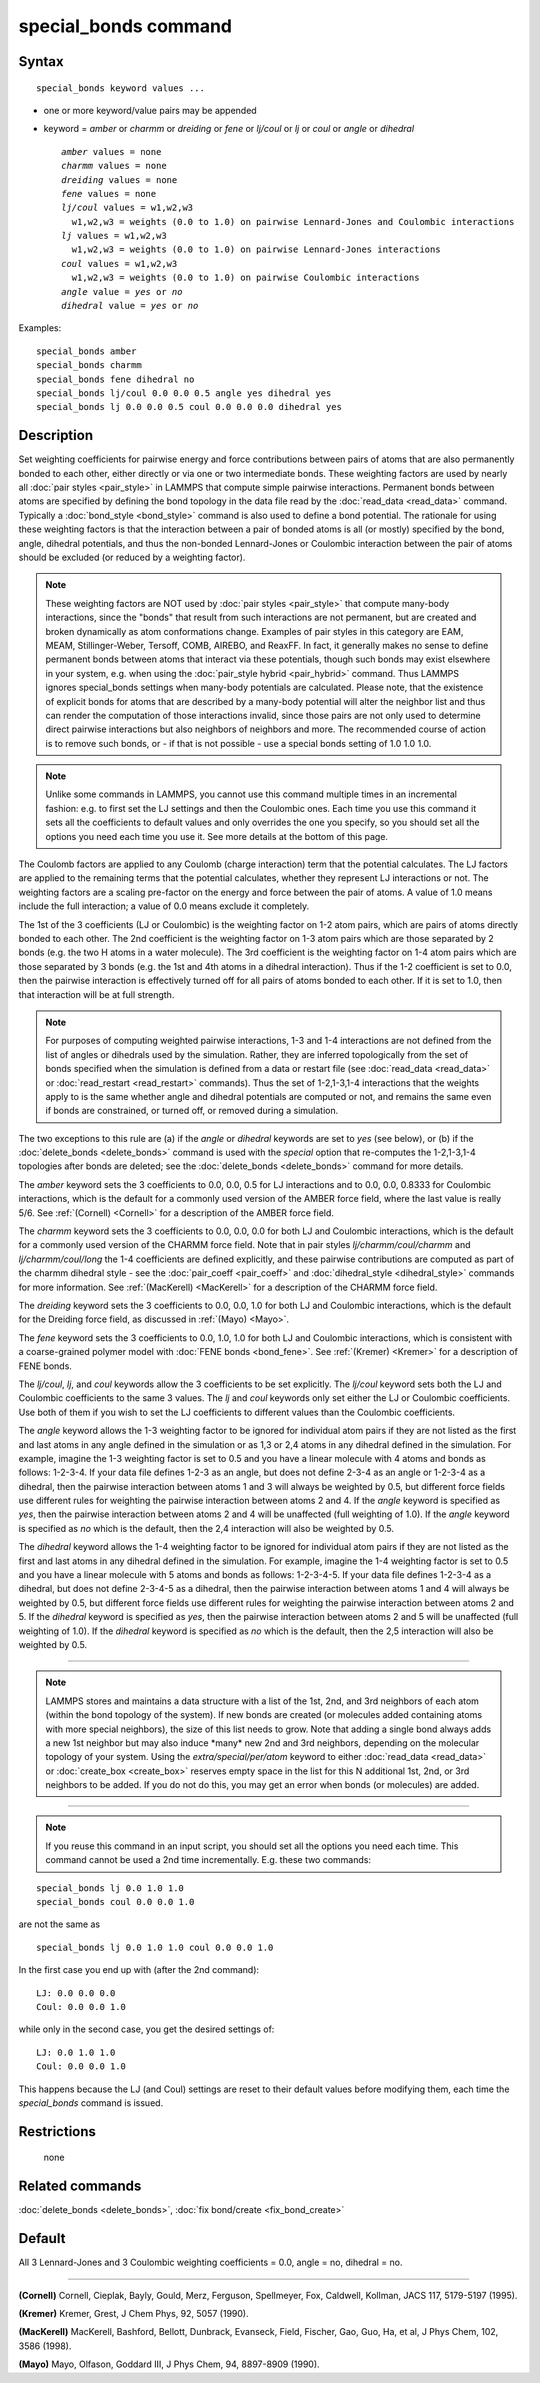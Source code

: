 .. index:: special\_bonds

special\_bonds command
======================

Syntax
""""""


.. parsed-literal::

   special_bonds keyword values ...

* one or more keyword/value pairs may be appended
* keyword = *amber* or *charmm* or *dreiding* or *fene* or *lj/coul* or *lj* or *coul* or *angle* or *dihedral*
  
  .. parsed-literal::
  
       *amber* values = none
       *charmm* values = none
       *dreiding* values = none
       *fene* values = none
       *lj/coul* values = w1,w2,w3
         w1,w2,w3 = weights (0.0 to 1.0) on pairwise Lennard-Jones and Coulombic interactions
       *lj* values = w1,w2,w3
         w1,w2,w3 = weights (0.0 to 1.0) on pairwise Lennard-Jones interactions
       *coul* values = w1,w2,w3
         w1,w2,w3 = weights (0.0 to 1.0) on pairwise Coulombic interactions
       *angle* value = *yes* or *no*
       *dihedral* value = *yes* or *no*



Examples:


.. parsed-literal::

   special_bonds amber
   special_bonds charmm
   special_bonds fene dihedral no
   special_bonds lj/coul 0.0 0.0 0.5 angle yes dihedral yes
   special_bonds lj 0.0 0.0 0.5 coul 0.0 0.0 0.0 dihedral yes

Description
"""""""""""

Set weighting coefficients for pairwise energy and force contributions
between pairs of atoms that are also permanently bonded to each other,
either directly or via one or two intermediate bonds.  These weighting
factors are used by nearly all :doc:`pair styles <pair_style>` in LAMMPS
that compute simple pairwise interactions.  Permanent bonds between
atoms are specified by defining the bond topology in the data file
read by the :doc:`read_data <read_data>` command.  Typically a
:doc:`bond_style <bond_style>` command is also used to define a bond
potential.  The rationale for using these weighting factors is that
the interaction between a pair of bonded atoms is all (or mostly)
specified by the bond, angle, dihedral potentials, and thus the
non-bonded Lennard-Jones or Coulombic interaction between the pair of
atoms should be excluded (or reduced by a weighting factor).

.. note::

   These weighting factors are NOT used by :doc:`pair styles <pair_style>` that compute many-body interactions, since the
   "bonds" that result from such interactions are not permanent, but are
   created and broken dynamically as atom conformations change.  Examples
   of pair styles in this category are EAM, MEAM, Stillinger-Weber,
   Tersoff, COMB, AIREBO, and ReaxFF.  In fact, it generally makes no
   sense to define permanent bonds between atoms that interact via these
   potentials, though such bonds may exist elsewhere in your system,
   e.g. when using the :doc:`pair_style hybrid <pair_hybrid>` command.
   Thus LAMMPS ignores special\_bonds settings when many-body potentials
   are calculated.  Please note, that the existence of explicit bonds
   for atoms that are described by a many-body potential will alter the
   neighbor list and thus can render the computation of those interactions
   invalid, since those pairs are not only used to determine direct
   pairwise interactions but also neighbors of neighbors and more.
   The recommended course of action is to remove such bonds, or - if
   that is not possible - use a special bonds setting of 1.0 1.0 1.0.

.. note::

   Unlike some commands in LAMMPS, you cannot use this command
   multiple times in an incremental fashion: e.g. to first set the LJ
   settings and then the Coulombic ones.  Each time you use this command
   it sets all the coefficients to default values and only overrides the
   one you specify, so you should set all the options you need each time
   you use it.  See more details at the bottom of this page.

The Coulomb factors are applied to any Coulomb (charge interaction)
term that the potential calculates.  The LJ factors are applied to the
remaining terms that the potential calculates, whether they represent
LJ interactions or not.  The weighting factors are a scaling
pre-factor on the energy and force between the pair of atoms.  A value
of 1.0 means include the full interaction; a value of 0.0 means
exclude it completely.

The 1st of the 3 coefficients (LJ or Coulombic) is the weighting
factor on 1-2 atom pairs, which are pairs of atoms directly bonded to
each other.  The 2nd coefficient is the weighting factor on 1-3 atom
pairs which are those separated by 2 bonds (e.g. the two H atoms in a
water molecule).  The 3rd coefficient is the weighting factor on 1-4
atom pairs which are those separated by 3 bonds (e.g. the 1st and 4th
atoms in a dihedral interaction).  Thus if the 1-2 coefficient is set
to 0.0, then the pairwise interaction is effectively turned off for
all pairs of atoms bonded to each other.  If it is set to 1.0, then
that interaction will be at full strength.

.. note::

   For purposes of computing weighted pairwise interactions, 1-3
   and 1-4 interactions are not defined from the list of angles or
   dihedrals used by the simulation.  Rather, they are inferred
   topologically from the set of bonds specified when the simulation is
   defined from a data or restart file (see :doc:`read_data <read_data>` or
   :doc:`read_restart <read_restart>` commands).  Thus the set of
   1-2,1-3,1-4 interactions that the weights apply to is the same whether
   angle and dihedral potentials are computed or not, and remains the
   same even if bonds are constrained, or turned off, or removed during a
   simulation.

The two exceptions to this rule are (a) if the *angle* or *dihedral*
keywords are set to *yes* (see below), or (b) if the
:doc:`delete_bonds <delete_bonds>` command is used with the *special*
option that re-computes the 1-2,1-3,1-4 topologies after bonds are
deleted; see the :doc:`delete_bonds <delete_bonds>` command for more
details.

The *amber* keyword sets the 3 coefficients to 0.0, 0.0, 0.5 for LJ
interactions and to 0.0, 0.0, 0.8333 for Coulombic interactions, which
is the default for a commonly used version of the AMBER force field,
where the last value is really 5/6.  See :ref:`(Cornell) <Cornell>` for a
description of the AMBER force field.

The *charmm* keyword sets the 3 coefficients to 0.0, 0.0, 0.0 for both
LJ and Coulombic interactions, which is the default for a commonly
used version of the CHARMM force field.  Note that in pair styles
*lj/charmm/coul/charmm* and *lj/charmm/coul/long* the 1-4 coefficients
are defined explicitly, and these pairwise contributions are computed
as part of the charmm dihedral style - see the
:doc:`pair_coeff <pair_coeff>` and :doc:`dihedral_style <dihedral_style>`
commands for more information.  See :ref:`(MacKerell) <MacKerell>` for a
description of the CHARMM force field.

The *dreiding* keyword sets the 3 coefficients to 0.0, 0.0, 1.0 for both
LJ and Coulombic interactions, which is the default for the Dreiding
force field, as discussed in :ref:`(Mayo) <Mayo>`.

The *fene* keyword sets the 3 coefficients to 0.0, 1.0, 1.0 for both
LJ and Coulombic interactions, which is consistent with a
coarse-grained polymer model with :doc:`FENE bonds <bond_fene>`.  See
:ref:`(Kremer) <Kremer>` for a description of FENE bonds.

The *lj/coul*\ , *lj*\ , and *coul* keywords allow the 3 coefficients to
be set explicitly.  The *lj/coul* keyword sets both the LJ and
Coulombic coefficients to the same 3 values.  The *lj* and *coul*
keywords only set either the LJ or Coulombic coefficients.  Use both
of them if you wish to set the LJ coefficients to different values
than the Coulombic coefficients.

The *angle* keyword allows the 1-3 weighting factor to be ignored for
individual atom pairs if they are not listed as the first and last
atoms in any angle defined in the simulation or as 1,3 or 2,4 atoms in
any dihedral defined in the simulation.  For example, imagine the 1-3
weighting factor is set to 0.5 and you have a linear molecule with 4
atoms and bonds as follows: 1-2-3-4.  If your data file defines 1-2-3
as an angle, but does not define 2-3-4 as an angle or 1-2-3-4 as a
dihedral, then the pairwise interaction between atoms 1 and 3 will
always be weighted by 0.5, but different force fields use different
rules for weighting the pairwise interaction between atoms 2 and 4.
If the *angle* keyword is specified as *yes*\ , then the pairwise
interaction between atoms 2 and 4 will be unaffected (full weighting
of 1.0).  If the *angle* keyword is specified as *no* which is the
default, then the 2,4 interaction will also be weighted by 0.5.

The *dihedral* keyword allows the 1-4 weighting factor to be ignored
for individual atom pairs if they are not listed as the first and last
atoms in any dihedral defined in the simulation.  For example, imagine
the 1-4 weighting factor is set to 0.5 and you have a linear molecule
with 5 atoms and bonds as follows: 1-2-3-4-5.  If your data file
defines 1-2-3-4 as a dihedral, but does not define 2-3-4-5 as a
dihedral, then the pairwise interaction between atoms 1 and 4 will
always be weighted by 0.5, but different force fields use different
rules for weighting the pairwise interaction between atoms 2 and 5.
If the *dihedral* keyword is specified as *yes*\ , then the pairwise
interaction between atoms 2 and 5 will be unaffected (full weighting
of 1.0).  If the *dihedral* keyword is specified as *no* which is the
default, then the 2,5 interaction will also be weighted by 0.5.


----------


.. note::

   LAMMPS stores and maintains a data structure with a list of the
   1st, 2nd, and 3rd neighbors of each atom (within the bond topology of
   the system).  If new bonds are created (or molecules added containing
   atoms with more special neighbors), the size of this list needs to
   grow.  Note that adding a single bond always adds a new 1st neighbor
   but may also induce \*many\* new 2nd and 3rd neighbors, depending on the
   molecular topology of your system.  Using the *extra/special/per/atom*
   keyword to either :doc:`read_data <read_data>` or :doc:`create_box <create_box>`
   reserves empty space in the list for this N additional 1st, 2nd, or 3rd
   neighbors to be added.  If you do not do this, you may get an error
   when bonds (or molecules) are added.


----------


.. note::

   If you reuse this command in an input script, you should set all
   the options you need each time.  This command cannot be used a 2nd
   time incrementally.  E.g. these two commands:


.. parsed-literal::

   special_bonds lj 0.0 1.0 1.0
   special_bonds coul 0.0 0.0 1.0

are not the same as


.. parsed-literal::

   special_bonds lj 0.0 1.0 1.0 coul 0.0 0.0 1.0

In the first case you end up with (after the 2nd command):


.. parsed-literal::

   LJ: 0.0 0.0 0.0
   Coul: 0.0 0.0 1.0

while only in the second case, you get the desired settings of:


.. parsed-literal::

   LJ: 0.0 1.0 1.0
   Coul: 0.0 0.0 1.0

This happens because the LJ (and Coul) settings are reset to
their default values before modifying them, each time the
*special\_bonds* command is issued.

Restrictions
""""""""""""
 none

Related commands
""""""""""""""""

:doc:`delete_bonds <delete_bonds>`, :doc:`fix bond/create <fix_bond_create>`

Default
"""""""

All 3 Lennard-Jones and 3 Coulombic weighting coefficients = 0.0,
angle = no, dihedral = no.


----------


.. _Cornell:



**(Cornell)** Cornell, Cieplak, Bayly, Gould, Merz, Ferguson,
Spellmeyer, Fox, Caldwell, Kollman, JACS 117, 5179-5197 (1995).

.. _Kremer:



**(Kremer)** Kremer, Grest, J Chem Phys, 92, 5057 (1990).

.. _MacKerell:



**(MacKerell)** MacKerell, Bashford, Bellott, Dunbrack, Evanseck, Field,
Fischer, Gao, Guo, Ha, et al, J Phys Chem, 102, 3586 (1998).

.. _Mayo:



**(Mayo)** Mayo, Olfason, Goddard III, J Phys Chem, 94, 8897-8909
(1990).
